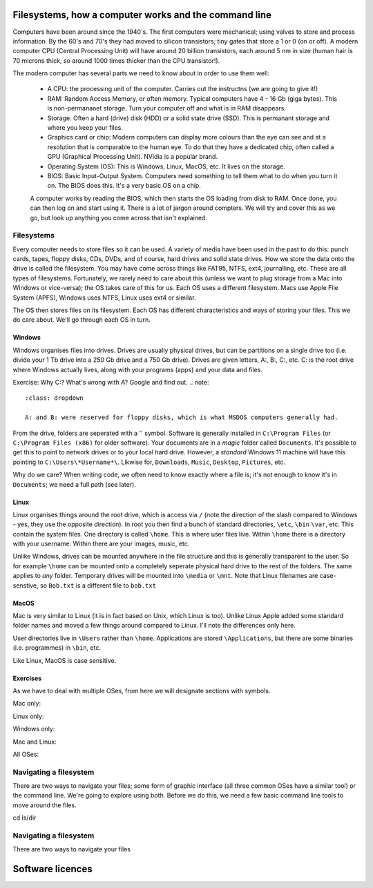 Filesystems, how a computer works and the command line
======================================================

Computers have been around since the 1940's. The first computers were 
mechanical; using valves to store and process information. By the 60's and 70's they
had moved to silicon transistors; tiny gates that store a 1 or 0 (on or off). A modern
computer CPU (Central Processing Unit) will have around 20 billion transistors,
each around 5 nm in size (human hair is 70 microns thick, so around 1000 times
thicker than the CPU transistor!). 

The modern computer has several parts we need to know about in order to use
them well:

 * A CPU: the processing unit of the computer. Carries out the instructns (we are going to give it!)
 * RAM: Random Access Memory, or often memory. Typical computers have 4 - 16 Gb (giga bytes). This 
   is non-permananet storage. Turn your computer off and what is in RAM disappears.
 * Storage. Often a hard (drive) disk (HDD) or a solid state drive (SSD). This is permanant
   storage and where you keep your files.
 * Graphics card or chip: Modern computers can display more colours than the eye can see and at a resolution 
   that is comparable to the human eye. To do that they have a dedicated chip, often called a GPU
   (Graphical Processing Unit). NVidia is a popular brand.
 * Operating System (OS): This is Windows, Linux, MacOS, etc. It lives on the storage.
 * BIOS: Basic Input-Output System. Computers need something to tell them what to do when you
   turn it on. The BIOS does this. It's a very basic OS on a chip.

 A computer works by reading the BIOS, which then starts the OS loading from disk to RAM. Once done, 
 you can then log on and start using it. There is a lot of jargon around compters. We will try and cover this
 as we go, but look up anything you come across that isn't explained.

Filesystems
-----------

Every computer needs to store files so it can be used. A variety of media have been used 
in the past to do this: punch cards, tapes, floppy disks, CDs, DVDs, and of course, hard drives
and solid state drives. How we store the data onto the drive is called the filesystem. You may
have come across things like FAT95, NTFS, ext4, journalling, etc. These are all types of filesystems.
Fortunately, we rarely need to care about this (unless we want to plug storage 
from a Mac into Windows or vice-versa); the OS takes care of this for us. Each OS uses a different filesystem. 
Macs use Apple File System (APFS), Windows uses NTFS, Linux uses
ext4 or similar.

The OS then stores files on its filesystem. Each OS has different characteristics and ways of 
storing your files. This we do care about. We'll go through each OS in turn.

Windows
^^^^^^^

Windows organises files into drives. Drives are usually physical drives, but can be partitions on a single drive too
(i.e. divide your 1 Tb drive into a 250 Gb drive and a 750 Gb drive). Drives are given letters, A:, B:, C:, etc. C: is
the root drive where Windows actually lives, along with your programs (apps) and your data and files.

Exercise: Why C:? What's wrong with A? Google and find out.
.. note::
   :class: dropdown

   A: and B: were reserved for floppy disks, which is what MSDOS computers generally had.

From the drive, folders are seperated with a '\' symbol. Software is generally installed
in ``C:\Program Files`` (or ``C:\Program Files (x86)`` for older software). Your documents are
in a *magic* folder called ``Documents``. It's possible to get this to point to network drives or 
to your local hard drive. However, a *standard* Windows 11 machine will have this pointing to 
``C:\Users\*Username*\``. Likwise for, ``Downloads``, ``Music``, ``Desktop``, ``Pictures``, etc.

Why do we care? When writing code, we often need to know exactly where a file is; it's not enough to know
it's in ``Documents``; we need a full path (see later).

Linux
^^^^^

Linux organises things around the root drive, which is access via ``/`` (note the direction of the slash compared 
to Windows - yes, they use the opposite direction). In root you then find a bunch of standard directories, ``\etc``, ``\bin``
``\var``, etc. This contain the system files. One directory is called ``\home``. This is where user files live. Within 
``\home`` there is a directory with your username. Within there are your images, music, etc.

Unlike Windows, drives can be mounted anywhere in the file structure and this is generally transparent to the user. So for example
``\home`` can be mounted onto a completely seperate physical hard drive to the rest of the folders. The same applies to *any*
folder. Temporary drives will be mounted into ``\media`` or ``\mnt``. Note that Linux filenames are case-senstive, so ``Bob.txt`` is
a different file to ``bob.txt``

MacOS
^^^^^

Mac is very similar to Linux (it is in fact based on Unix, which Linux is too). Unlike Linux Apple added some
standard folder names and moved a few things around compared to Linux. I'll note the differences only here.

User directories live in ``\Users`` rather than ``\home``. Applications are stored ``\Applications``, but there
are some binaries (i.e. programmes) in ``\bin``, etc.

Like Linux, MacOS is case sensitive.

Exercises
^^^^^^^^^


As we have to deal with multiple OSes, from here we will designate sections with 
symbols.

Mac only: |mac|

Linux only: |linux|

Windows only: |win|

Mac and Linux:  |maclin|

All OSes: |all|

.. |mac| image:: ../images/Apple_logo.png
   :align: middle
   :height: 12

.. |linux| image:: ../images/Linux_logo.png
   :align: middle
   :height: 12

.. |win| image:: ../images/Windows_logo.png
   :align: middle
   :height: 12

.. |maclin| image:: ../images/linux_mac_logo.png
   :align: middle
   :height: 12

.. |all| image:: ../images/win_linux_mac_logo.png
   :align: middle
   :height: 12


Navigating a filesystem
-----------------------

There are two ways to navigate your files; some form of graphic interface (all three common OSes have a similar tool) or the
command line. We're going to explore using both. Before we do this, we need a few basic command line tools to move around the files.



cd
ls/dir

Navigating a filesystem
-----------------------

There are two ways to navigate your files 





Software licences
=================
